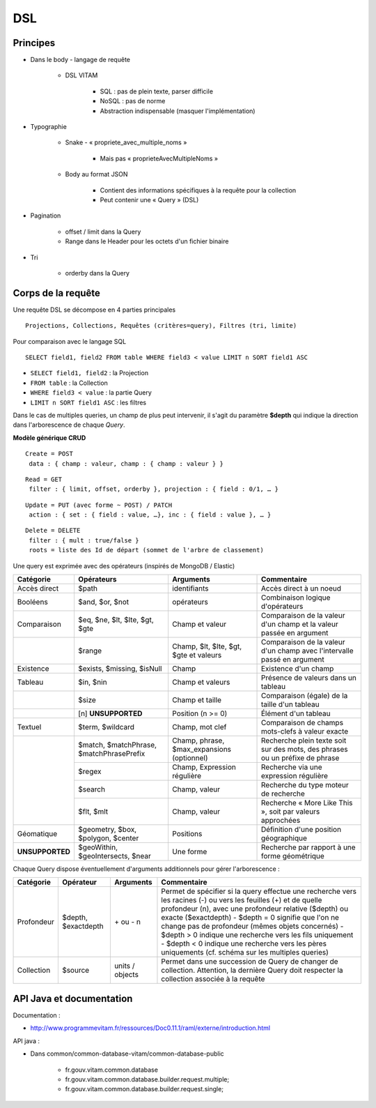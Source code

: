 DSL
###

Principes
=========

* Dans le body - langage de requête

   + DSL VITAM

      - SQL : pas de plein texte, parser difficile
      - NoSQL : pas de norme
      - Abstraction indispensable (masquer l'implémentation)

* Typographie

   + Snake - « propriete_avec_multiple_noms »

      - Mais pas « proprieteAvecMultipleNoms »

   + Body au format JSON

      - Contient des informations spécifiques à la requête pour la collection
      - Peut contenir une « Query » (DSL)

* Pagination

   + offset / limit dans la Query
   + Range dans le Header pour les octets d'un fichier binaire

* Tri

   + orderby dans la Query


Corps de la requête
===================

Une requête DSL se décompose en 4 parties principales ::

 Projections, Collections, Requêtes (critères=query), Filtres (tri, limite)

Pour comparaison avec le langage SQL ::

 SELECT field1, field2 FROM table WHERE field3 < value LIMIT n SORT field1 ASC

* ``SELECT field1, field2`` : la Projection
* ``FROM table`` : la Collection
* ``WHERE field3 < value`` : la partie Query
* ``LIMIT n SORT field1 ASC`` : les filtres

Dans le cas de multiples queries, un champ de plus peut intervenir, il s'agit du paramètre **$depth** qui indique la direction dans l'arborescence de chaque *Query*.

**Modèle générique CRUD**

::

 Create = POST
  data : { champ : valeur, champ : { champ : valeur } }

::

 Read = GET
  filter : { limit, offset, orderby }, projection : { field : 0/1, … }

::

 Update = PUT (avec forme ~ POST) / PATCH
  action : { set : { field : value, …}, inc : { field : value }, … }

::

 Delete = DELETE
  filter : { mult : true/false }
  roots = liste des Id de départ (sommet de l'arbre de classement)

.. image:: images/DSL_corps_requete.png

Une query est exprimée avec des opérateurs (inspirés de MongoDB / Elastic)


+----------------------------+------------------------------------------+--------------------------------------------+------------------------------------------------------------------------------+
| Catégorie                  | Opérateurs                               | Arguments                                  | Commentaire                                                                  |
+============================+==========================================+============================================+==============================================================================+
| Accès direct               | $path                                    | identifiants                               | Accès direct à un noeud                                                      |
+----------------------------+------------------------------------------+--------------------------------------------+------------------------------------------------------------------------------+
| Booléens                   | $and, $or, $not                          | opérateurs                                 | Combinaison logique d'opérateurs                                             |
+----------------------------+------------------------------------------+--------------------------------------------+------------------------------------------------------------------------------+
| Comparaison                | $eq, $ne, $lt, $lte, $gt, $gte           | Champ et valeur                            | Comparaison de la valeur d'un champ et la valeur passée en argument          |
+----------------------------+------------------------------------------+--------------------------------------------+------------------------------------------------------------------------------+
|                            | $range                                   | Champ, $lt, $lte, $gt, $gte et valeurs     | Comparaison de la valeur d'un champ avec l'intervalle passé en argument      |
+----------------------------+------------------------------------------+--------------------------------------------+------------------------------------------------------------------------------+
| Existence                  | $exists, $missing, $isNull               | Champ                                      | Existence d'un champ                                                         |
+----------------------------+------------------------------------------+--------------------------------------------+------------------------------------------------------------------------------+
| Tableau                    | $in, $nin                                | Champ et valeurs                           | Présence de valeurs dans un tableau                                          |
+----------------------------+------------------------------------------+--------------------------------------------+------------------------------------------------------------------------------+
|                            | $size                                    | Champ et taille                            | Comparaison (égale) de la taille d'un tableau                                |
+----------------------------+------------------------------------------+--------------------------------------------+------------------------------------------------------------------------------+
|                            | [n] **UNSUPPORTED**                      | Position (n >= 0)                          | Élément d'un tableau                                                         |
+----------------------------+------------------------------------------+--------------------------------------------+------------------------------------------------------------------------------+
| Textuel                    | $term, $wildcard                         | Champ, mot clef                            | Comparaison de champs mots-clefs à valeur exacte                             |
+----------------------------+------------------------------------------+--------------------------------------------+------------------------------------------------------------------------------+
|                            | $match, $matchPhrase, $matchPhrasePrefix | Champ, phrase, $max_expansions (optionnel) | Recherche plein texte soit sur des mots, des phrases ou un préfixe de phrase |
+                            +------------------------------------------+--------------------------------------------+------------------------------------------------------------------------------+
|                            | $regex                                   | Champ, Expression régulière                | Recherche via une expression régulière                                       |
+                            +------------------------------------------+--------------------------------------------+------------------------------------------------------------------------------+
|                            | $search                                  | Champ, valeur                              | Recherche du type moteur de recherche                                        |
+                            +------------------------------------------+--------------------------------------------+------------------------------------------------------------------------------+
|                            | $flt, $mlt                               | Champ, valeur                              | Recherche « More Like This », soit par valeurs approchées                    |
+----------------------------+------------------------------------------+--------------------------------------------+------------------------------------------------------------------------------+
| Géomatique                 | $geometry, $box, $polygon, $center       | Positions                                  | Définition d'une position géographique                                       |
+----------------------------+------------------------------------------+--------------------------------------------+------------------------------------------------------------------------------+
| **UNSUPPORTED**            | $geoWithin, $geoIntersects, $near        | Une forme                                  | Recherche par rapport à une forme géométrique                                |
+----------------------------+------------------------------------------+--------------------------------------------+------------------------------------------------------------------------------+

Chaque Query dispose éventuellement d'arguments additionnels pour gérer l'arborescence :

+------------+---------------------+-----------------+-------------------------------------------------------------------------------------------------------------------------------------------------------------------------------------------------+
| Catégorie  | Opérateur           | Arguments       | Commentaire                                                                                                                                                                                     |
+============+=====================+=================+=================================================================================================================================================================================================+
| Profondeur | $depth, $exactdepth | \+ ou - n       | Permet de spécifier si la query effectue une recherche vers les racines (-) ou vers les feuilles (+) et de quelle profondeur (n), avec une profondeur relative ($depth) ou exacte ($exactdepth) |
|            |                     |                 | - $depth = 0 signifie que l'on ne change pas de profondeur (mêmes objets concernés)                                                                                                             |
|            |                     |                 | - $depth > 0 indique une recherche vers les fils uniquement                                                                                                                                     |
|            |                     |                 | - $depth < 0 indique une recherche vers les pères uniquements (cf. schéma sur les multiples queries)                                                                                            |
+------------+---------------------+-----------------+-------------------------------------------------------------------------------------------------------------------------------------------------------------------------------------------------+
| Collection | $source             | units / objects | Permet dans une succession de Query de changer de collection. Attention, la dernière Query doit respecter la collection associée à la requête                                                   |
+------------+---------------------+-----------------+-------------------------------------------------------------------------------------------------------------------------------------------------------------------------------------------------+


API Java et documentation
=========================

Documentation :

* http://www.programmevitam.fr/ressources/Doc0.11.1/raml/externe/introduction.html

API java :

* Dans common/common-database-vitam/common-database-public

   - fr.gouv.vitam.common.database
   - fr.gouv.vitam.common.database.builder.request.multiple;
   - fr.gouv.vitam.common.database.builder.request.single;
